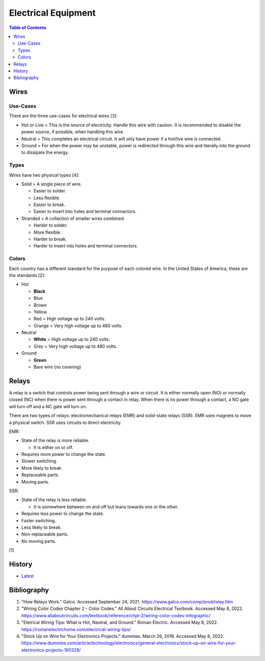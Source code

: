 Electrical Equipment
====================

.. contents:: Table of Contents

Wires
-----

Use-Cases
~~~~~~~~~

There are the three use-cases for electrical wires [3]:

-  Hot or Live = This is the source of electricity. Handle this wire with caution. It is recommended to disable the power source, if possible, when handling this wire.
-  Neutral = This completes an electrical circuit. It will only have power if a hot/live wire is connected.
-  Ground = For when the power may be unstable, power is redirected through this wire and literally into the ground to dissipate the energy.

Types
~~~~~

Wires have two physical types [4]:

-  Solid = A single piece of wire.

   -  Easier to solder.
   -  Less flexible.
   -  Easier to break.
   -  Easier to insert into holes and terminal connectors.

-  Stranded = A collection of smaller wires combined.

   -  Harder to solder.
   -  More flexible.
   -  Harder to break.
   -  Harder to insert into holes and terminal connectors.

Colors
~~~~~~

Each country has a different standard for the purpose of each colored wire. In the United States of America, these are the standards [2]:

-  Hot

   -  **Black**
   -  Blue
   -  Brown
   -  Yellow
   -  Red = High voltage up to 240 volts.
   -  Orange = Very high voltage up to 480 volts.

-  Neutral

   -  **White** = High voltage up to 240 volts.
   -  Grey = Very high voltage up to 480 volts.

-  Ground

   -  **Green**
   -  Bare wire (no covering)

Relays
------

A relay is a switch that controls power being sent through a wire or circuit. It is either normally open (NO) or normally closed (NC) when there is power sent through a contact in relay. When there is no power through a contact, a NO gate will turn off and a NC gate will turn on.

There are two types of relays: electromechanical relays (EMR) and solid-state relays (SSR). EMR uses magnets to move a physical switch. SSR uses circuits to direct electricity.

EMR:

-  State of the relay is more reliable.

   -  It is either on or off.

-  Requires more power to change the state.
-  Slower switching.
-  More likely to break.
-  Replaceable parts.
-  Moving parts.

SSR:

-  State of the relay is less reliable.

   -  It is somewhere between on and off but leans towards one or the other.

-  Requires less power to change the state.
-  Faster switching.
-  Less likely to break.
-  Non-replaceable parts.
-  No moving parts.

[1]

History
-------

-  `Latest <https://github.com/LukeShortCloud/rootpages/commits/main/src/computer_hardware/electrical_equipment.rst>`__

Bibliography
------------

1. "How Relays Work." Galco. Accessed September 24, 2021. https://www.galco.com/comp/prod/relay.htm
2. "Wiring Color Codes Chapter 2 - Color Codes." All About Circuits Electrical Textbook. Accessed May 8, 2022. https://www.allaboutcircuits.com/textbook/reference/chpt-2/wiring-color-codes-infographic/
3. "Eletrical Wiring Tips: What is Hot, Neutral, and Ground." Roman Electric. Accessed May 8, 2022. https://romanelectrichome.com/electrical-wiring-tips/
4. "Stock Up on Wire for Your Electronics Projects." dummies. March 26, 2016. Accessed May 8, 2022. https://www.dummies.com/article/technology/electronics/general-electronics/stock-up-on-wire-for-your-electronics-projects-180328/
